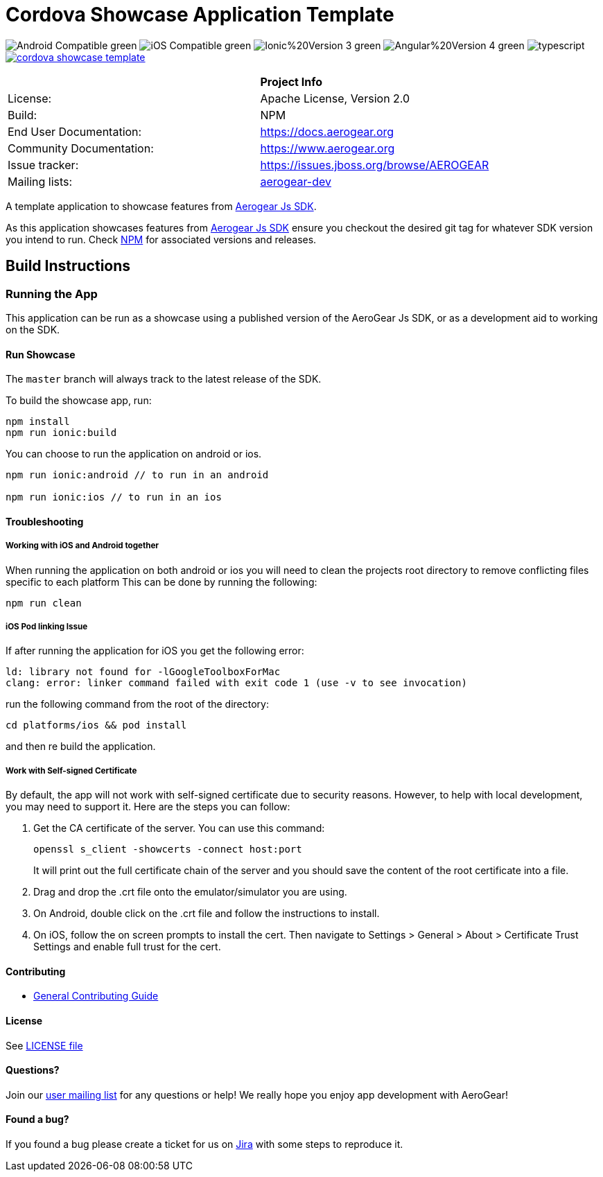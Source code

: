 = Cordova Showcase Application Template

image:https://img.shields.io/badge/Android-Compatible-green.svg[]
image:https://img.shields.io/badge/iOS-Compatible-green.svg[]
image:https://img.shields.io/badge/Ionic%20Version-3-green.svg[]
image:https://img.shields.io/badge/Angular%20Version-4-green.svg[]
image:https://badges.frapsoft.com/typescript/code/typescript.svg?v=101[]
image:https://circleci.com/gh/aerogear/cordova-showcase-template.svg?&style=shield[link=https://circleci.com/gh/aerogear/cordova-showcase-template]

[width="85%"]
|===========================================================================================================
|                 | *Project Info*                                                                            
| License:        | Apache License, Version 2.0                                                             
| Build:          | NPM                                                                                     
| End User Documentation:  | link:https://docs.aerogear.org[]                                                 
| Community Documentation: | link:https://www.aerogear.org[]                                                      
| Issue tracker:  | link:https://issues.jboss.org/browse/AEROGEAR[] 
| Mailing lists:  | link:https://groups.google.com/forum/#!forum/aerogear[aerogear-dev] 
|===========================================================================================================

A template application to showcase features from link:https://github.com/aerogear/aerogear-js-sdk[Aerogear Js SDK].

As this application showcases features from link:https://github.com/aerogear/aerogear-js-sdk[Aerogear Js SDK] ensure you checkout the desired git tag for whatever SDK version you intend to run. Check link:https://www.npmjs.com/org/aerogear[NPM] for associated versions and releases.

== Build Instructions

=== Running the App
This application can be run as a showcase using a published version of the AeroGear Js SDK, or as a development aid to working on the SDK.

==== Run Showcase
The `master` branch will always track to the latest release of the SDK.

To build the showcase app, run:
```
npm install
npm run ionic:build
```
You can choose to run the application on android or ios.
```
npm run ionic:android // to run in an android

npm run ionic:ios // to run in an ios
```

==== Troubleshooting

===== Working with iOS and Android together
When running the application on both android or ios you will need to clean the projects root directory to remove conflicting files specific to each platform
This can be done by running the following:
```
npm run clean
```

===== iOS Pod linking Issue
If after running the application for iOS you get the following error: 
```
ld: library not found for -lGoogleToolboxForMac
clang: error: linker command failed with exit code 1 (use -v to see invocation)
```

run the following command from the root of the directory:
```
cd platforms/ios && pod install
```

and then re build the application.

===== Work with Self-signed Certificate

By default, the app will not work with self-signed certificate due to security reasons. However, to help with local development, you may need to support it.  Here are the steps you can follow:

1. Get the CA certificate of the server. You can use this command:
+
[source, bash]
----
openssl s_client -showcerts -connect host:port
---- 
+
It will print out the full certificate chain of the server and you should save the content of the root certificate into a file.

2. Drag and drop the .crt file onto the emulator/simulator you are using.

3. On Android, double click on the .crt file and follow the instructions to install.

4. On iOS, follow the on screen prompts to install the cert. Then navigate to Settings > General > About > Certificate Trust Settings and enable full trust for the cert.

==== Contributing

* link:https://github.com/aerogear/cordova-showcase-template/blob/master/CONTRIBUTING.md[General Contributing Guide]

==== License

See link:https://github.com/aerogear/cordova-showcase-template/blob/master/LICENSE[LICENSE file]

==== Questions?

Join our link:https://groups.google.com/forum/#!forum/aerogear[user mailing list] for any questions or help! We really hope you enjoy app development with AeroGear!

==== Found a bug?

If you found a bug please create a ticket for us on link:https://issues.jboss.org/browse/AEROGEAR[Jira] with some steps to reproduce it.

